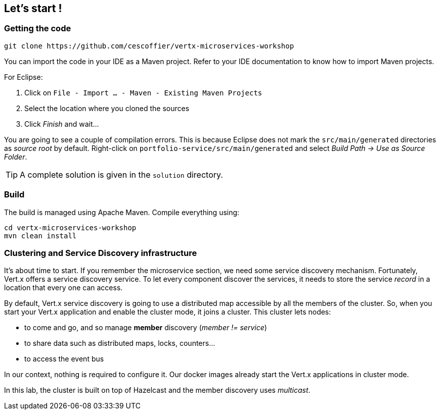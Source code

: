 ## Let's start !

### Getting the code

[source]
----
git clone https://github.com/cescoffier/vertx-microservices-workshop
----

You can import the code in your IDE as a Maven project. Refer to your IDE documentation to know how to import Maven projects.

For Eclipse:

1. Click on `File - Import ... - Maven - Existing Maven Projects`
2. Select the location where you cloned the sources
3. Click _Finish_ and wait...

You are going to see a couple of compilation errors. This is because Eclipse does not mark the `src/main/generated`
directories as _source root_ by default. Right-click on `portfolio-service/src/main/generated` and select _Build Path
-> Use as Source Folder_.

TIP: A complete solution is given in the `solution` directory.

### Build

The build is managed using Apache Maven. Compile everything using:

[source]
----
cd vertx-microservices-workshop
mvn clean install
----

### Clustering and Service Discovery infrastructure

It's about time to start. If you remember the microservice section, we need some service discovery mechanism.
Fortunately, Vert.x offers a service discovery service. To let every component discover the services, it needs to
store the service _record_ in a location that every one can access.

By default, Vert.x service discovery is going to use a distributed map accessible by all the members of the
cluster. So, when you start your Vert.x application and enable the cluster mode, it joins a cluster. This cluster
lets nodes:

* to come and go, and so manage **member** discovery (_member != service_)
* to share data such as distributed maps, locks, counters...
* to access the event bus

In our context, nothing is required to configure it. Our docker images already start the Vert.x applications in
cluster mode.

In this lab, the cluster is built on top of Hazelcast and the member discovery uses _multicast_.

